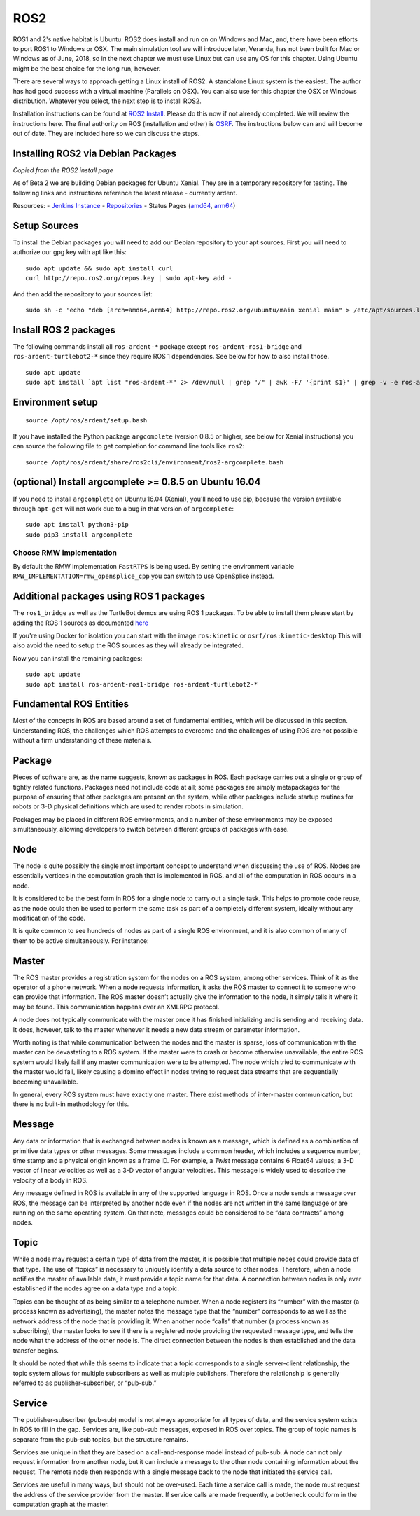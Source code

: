 
ROS2
-----

ROS1 and 2's native habitat is Ubuntu. ROS2 does install and run on
on Windows and Mac, and, there have been efforts to
port ROS1 to Windows or OSX.  The main simulation tool we will
introduce later, Veranda, has not been built for Mac or Windows
as of June, 2018, so in the next chapter we must use Linux but can use
any OS for this chapter.  Using Ubuntu might be the best choice for the long
run, however.

There are several ways to approach getting a Linux install of ROS2.
A standalone Linux system is the easiest. The author has
had good success with a virtual machine (Parallels on OSX). You can also
use for this chapter the OSX or Windows distribution.  Whatever you
select, the next step is to install ROS2.

Installation instructions can be found at
`ROS2 Install <https://github.com/ros2/ros2/wiki/Installation>`_. Please do
this now if not already completed. We will review the instructions here.
The final authority on ROS (installation and other) is `OSRF <ros.org>`_. The
instructions below can and will become out of date. They are included
here so we can discuss the steps.

Installing ROS2 via Debian Packages
~~~~~~~~~~~~~~~~~~~~~~~~~~~~~~~~~~~

`Copied from the ROS2 install page`

As of Beta 2 we are building Debian packages for Ubuntu Xenial. They are
in a temporary repository for testing. The following links and
instructions reference the latest release - currently ardent.

Resources: - `Jenkins Instance <http://build.ros2.org/>`__ -
`Repositories <http://repo.ros2.org>`__ - Status Pages
(`amd64 <http://repo.ros2.org/status_page/ros_ardent_default.html>`__,
`arm64 <http://repo.ros2.org/status_page/ros_ardent_uxv8.html>`__)

Setup Sources
~~~~~~~~~~~~~

To install the Debian packages you will need to add our Debian
repository to your apt sources. First you will need to authorize our gpg
key with apt like this:

::

    sudo apt update && sudo apt install curl
    curl http://repo.ros2.org/repos.key | sudo apt-key add -

And then add the repository to your sources list:

::

    sudo sh -c 'echo "deb [arch=amd64,arm64] http://repo.ros2.org/ubuntu/main xenial main" > /etc/apt/sources.list.d/ros2-latest.list'

Install ROS 2 packages
~~~~~~~~~~~~~~~~~~~~~~~

The following commands install all ``ros-ardent-*`` package except ``ros-ardent-ros1-bridge`` and ``ros-ardent-turtlebot2-*`` since they
require ROS 1 dependencies. See below for how to also install those.

::

    sudo apt update
    sudo apt install `apt list "ros-ardent-*" 2> /dev/null | grep "/" | awk -F/ '{print $1}' | grep -v -e ros-ardent-ros1-bridge -e ros-ardent-turtlebot2- | tr "\n" " "`

Environment setup
~~~~~~~~~~~~~~~~~

::

    source /opt/ros/ardent/setup.bash

If you have installed the Python package ``argcomplete`` (version 0.8.5
or higher, see below for Xenial instructions) you can source the
following file to get completion for command line tools like ``ros2``:

::

    source /opt/ros/ardent/share/ros2cli/environment/ros2-argcomplete.bash

(optional) Install argcomplete >= 0.8.5 on Ubuntu 16.04
~~~~~~~~~~~~~~~~~~~~~~~~~~~~~~~~~~~~~~~~~~~~~~~~~~~~~~~

If you need to install ``argcomplete`` on Ubuntu 16.04 (Xenial), you'll
need to use pip, because the version available through ``apt-get`` will
not work due to a bug in that version of ``argcomplete``:

::

    sudo apt install python3-pip
    sudo pip3 install argcomplete

Choose RMW implementation
^^^^^^^^^^^^^^^^^^^^^^^^^^

By default the RMW implementation ``FastRTPS`` is being used. By setting
the environment variable ``RMW_IMPLEMENTATION=rmw_opensplice_cpp`` you
can switch to use OpenSplice instead.

Additional packages using ROS 1 packages
~~~~~~~~~~~~~~~~~~~~~~~~~~~~~~~~~~~~~~~~~

The ``ros1_bridge`` as well as the TurtleBot demos are using ROS 1
packages. To be able to install them please start by adding the ROS 1
sources as documented
`here <http://wiki.ros.org/Installation/Ubuntu?distro=kinetic>`__

If you're using Docker for isolation you can start with the image ``ros:kinetic`` or ``osrf/ros:kinetic-desktop`` This will also avoid the
need to setup the ROS sources as they will already be integrated.

Now you can install the remaining packages:

::

    sudo apt update
    sudo apt install ros-ardent-ros1-bridge ros-ardent-turtlebot2-*

Fundamental ROS Entities
~~~~~~~~~~~~~~~~~~~~~~~~~~

Most of the concepts in ROS are based around a set of fundamental
entities, which will be discussed in this section. Understanding ROS,
the challenges which ROS attempts to overcome and the challenges of
using ROS are not possible without a firm understanding of these
materials.

Package
~~~~~~~

Pieces of software are, as the name suggests, known as packages in ROS.
Each package carries out a single or group of tightly related functions.
Packages need not include code at all; some packages are simply
metapackages for the purpose of ensuring that other packages are present
on the system, while other packages include startup routines for robots
or 3-D physical definitions which are used to render robots in
simulation.

Packages may be placed in different ROS environments, and a number of
these environments may be exposed simultaneously, allowing developers to
switch between different groups of packages with ease.

Node
~~~~

The node is quite possibly the single most important concept to
understand when discussing the use of ROS. Nodes are essentially
vertices in the computation graph that is implemented in ROS, and all of
the computation in ROS occurs in a node.

It is considered to be the best form in ROS for a single node to carry
out a single task. This helps to promote code reuse, as the node could
then be used to perform the same task as part of a completely different
system, ideally without any modification of the code.

It is quite common to see hundreds of nodes as part of a single ROS
environment, and it is also common of many of them to be active
simultaneously. For instance:

Master
~~~~~~

The ROS master provides a registration system for the nodes on a ROS
system, among other services. Think of it as the operator of a phone
network. When a node requests information, it asks the ROS master to
connect it to someone who can provide that information. The ROS master
doesn’t actually give the information to the node, it simply tells it
where it may be found. This communication happens over an XMLRPC
protocol.

A node does not typically communicate with the master once it has
finished initializing and is sending and receiving data. It does,
however, talk to the master whenever it needs a new data stream or
parameter information.

Worth noting is that while communication between the nodes and the
master is sparse, loss of communication with the master can be
devastating to a ROS system. If the master were to crash or become
otherwise unavailable, the entire ROS system would likely fail if any
master communication were to be attempted. The node which tried to
communicate with the master would fail, likely causing a domino effect
in nodes trying to request data streams that are sequentially becoming
unavailable.

In general, every ROS system must have exactly one master. There exist
methods of inter-master communication, but there is no built-in
methodology for this.

Message
~~~~~~~

Any data or information that is exchanged between nodes is known as a
message, which is defined as a combination of primitive data types or
other messages. Some messages include a common header, which includes a
sequence number, time stamp and a physical origin known as a frame ID.
For example, a *Twist* message contains 6 Float64 values; a 3-D vector
of linear velocities as well as a 3-D vector of angular velocities. This
message is widely used to describe the velocity of a body in ROS.

Any message defined in ROS is available in any of the supported language
in ROS. Once a node sends a message over ROS, the message can be
interpreted by another node even if the nodes are not written in the
same language or are running on the same operating system. On that note,
messages could be considered to be “data contracts” among nodes.

Topic
~~~~~

While a node may request a certain type of data from the master, it is
possible that multiple nodes could provide data of that type. The use of
“topics” is necessary to uniquely identify a data source to other nodes.
Therefore, when a node notifies the master of available data, it must
provide a topic name for that data. A connection between nodes is only
ever established if the nodes agree on a data type and a topic.

Topics can be thought of as being similar to a telephone number. When a
node registers its “number” with the master (a process known as
advertising), the master notes the message type that the “number”
corresponds to as well as the network address of the node that is
providing it. When another node “calls” that number (a process known as
subscribing), the master looks to see if there is a registered node
providing the requested message type, and tells the node what the
address of the other node is. The direct connection between the nodes is
then established and the data transfer begins.

It should be noted that while this seems to indicate that a topic
corresponds to a single server-client relationship, the topic system
allows for multiple subscribers as well as multiple publishers.
Therefore the relationship is generally referred to as
publisher-subscriber, or “pub-sub.”

Service
~~~~~~~

The publisher-subscriber (pub-sub) model is not always appropriate for
all types of data, and the service system exists in ROS to fill in the
gap. Services are, like pub-sub messages, exposed in ROS over topics.
The group of topic names is separate from the pub-sub topics, but the
structure remains.

Services are unique in that they are based on a call-and-response model
instead of pub-sub. A node can not only request information from another
node, but it can include a message to the other node containing
information about the request. The remote node then responds with a
single message back to the node that initiated the service call.

Services are useful in many ways, but should not be over-used. Each time
a service call is made, the node must request the address of the service
provider from the master. If service calls are made frequently, a
bottleneck could form in the computation graph at the master.
